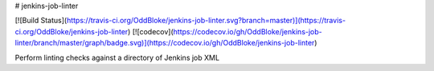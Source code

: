 # jenkins-job-linter

[![Build Status](https://travis-ci.org/OddBloke/jenkins-job-linter.svg?branch=master)](https://travis-ci.org/OddBloke/jenkins-job-linter)
[![codecov](https://codecov.io/gh/OddBloke/jenkins-job-linter/branch/master/graph/badge.svg)](https://codecov.io/gh/OddBloke/jenkins-job-linter)

Perform linting checks against a directory of Jenkins job XML



